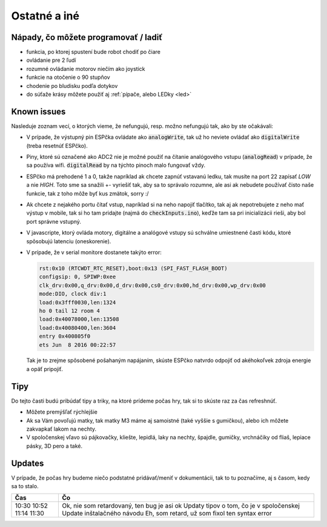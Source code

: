 ===================================
Ostatné a iné
===================================

.. _ideas:

Nápady, čo môžete programovať / ladiť
--------------------------------------

* funkcia, po ktorej spustení bude robot chodiť po čiare
* ovládanie pre 2 ľudí
* rozumné ovládanie motorov niečím ako joystick
* funkcie na otočenie o 90 stupňov
* chodenie po bludisku podľa dotykov
* do súťaže krásy môžete použiť aj  :ref:`pípače, alebo LEDky <led>` 

.. _knownIssues:

Known issues
--------------

Nasleduje zoznam vecí, o ktorých vieme, že nefungujú, resp. možno nefungujú tak, ako by ste očakávali:

* V prípade, že výstupný pin ESPčka ovládate ako :code:`analogWrite`, 
  tak už ho neviete ovládať ako :code:`digitalWrite` (treba resetnúť ESPčko).
* Piny, ktoré sú označené ako ADC2 nie je možné použiť na čítanie analógového vstupu
  (:code:`analogRead`) v prípade, že sa používa wifi. :code:`digitalRead` by na týchto pinoch malo fungovať vždy.
* ESPčko má prehodené 1 a 0, takže napríklad ak chcete zapnúť vstavanú ledku,
  tak musíte na port 22 zapísať `LOW` a nie `HIGH`. Toto sme sa snažili +- vyriešiť tak,
  aby sa to správalo rozumne, ale asi ak nebudete používať čisto naše funkcie,
  tak z toho môže byť kus zmätok, sorry :/
* Ak chcete z nejakého portu čítať vstup, napríklad si na neho napojiť tlačítko,
  tak aj ak nepotrebujete z neho mať výstup v mobile, tak si ho tam pridajte (najmä do :code:`checkInputs.ino`), keďže tam sa pri inicializácii rieši, aby bol port správne vstupný.
* V javascripte, ktorý ovláda motory, digitálne a analógové vstupy
  sú schválne umiestnené časti kódu, ktoré spôsobujú latenciu (oneskorenie).
* V prípade, že v serial monitore dostanete takýto error:

  .. code-block:: none
     
     rst:0x10 (RTCWDT_RTC_RESET),boot:0x13 (SPI_FAST_FLASH_BOOT)
     configsip: 0, SPIWP:0xee
     clk_drv:0x00,q_drv:0x00,d_drv:0x00,cs0_drv:0x00,hd_drv:0x00,wp_drv:0x00
     mode:DIO, clock div:1
     load:0x3fff0030,len:1324
     ho 0 tail 12 room 4
     load:0x40078000,len:13508
     load:0x40080400,len:3604
     entry 0x400805f0
     ets Jun  8 2016 00:22:57
   
  Tak je to zrejme spôsobené pošahaným napájaním, skúste ESPčko natvrdo odpojiť od akéhokoľvek zdroja energie a opäť pripojiť.
  
.. _tips:

Tipy
--------------

Do tejto časti budú pribúdať tipy a triky, na ktoré prídeme počas hry,
tak si to skúste raz za čas refreshnúť.

* Môžete premýšľať rýchlejšie
* Ak sa Vám povoľujú matky, tak matky M3 máme aj samoistné (také vyššie s gumičkou),
  alebo ich môžete zakvapkať lakom na nechty.
* V spoločenskej vľavo sú pájkovačky, kliešte, lepidlá, laky na nechty, špajdle, gumičky, vrchnáčiky od fliaš, lepiace pásky, 3D pero a také.

Updates
-----------

V prípade, že počas hry budeme niečo podstatné pridávať/meniť v dokumentácii, tak to tu poznačíme, aj s časom, kedy sa to stalo.

+-------+-----------------------------------------------+
| Čas   | Čo                                            |
+=======+===============================================+
| 10:30 | Ok, nie som retardovaný, ten bug je asi ok    |
| 10:52 | Updaty tipov o tom, čo je v spoločenskej      |
| 11:14 | Update inštalačného návodu                    |
| 11:30 | Eh, som retard, už som fixol ten syntax error | 
|       |                                               |
|       |                                               |
|       |                                               |
|       |                                               |
|       |                                               |
|       |                                               |
|       |                                               |
+-------+-----------------------------------------------+

